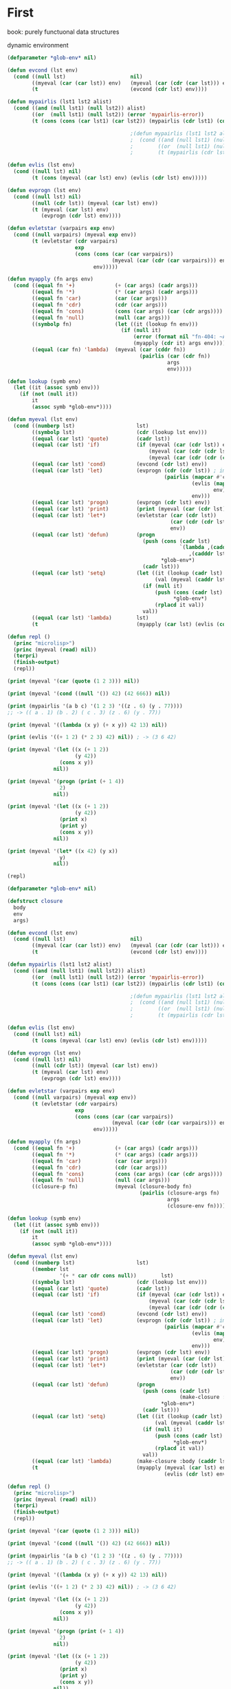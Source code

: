 #+STARTUP: showall indent hidestars

* First

book: purely functuonal data structures


dynamic environment


#+BEGIN_SRC lisp
  (defparameter *glob-env* nil)

  (defun evcond (lst env)
    (cond ((null lst)                     nil)
          ((myeval (car (car lst)) env)   (myeval (car (cdr (car lst))) env))
          (t                              (evcond (cdr lst) env))))

  (defun mypairlis (lst1 lst2 alist)
    (cond ((and (null lst1) (null lst2)) alist)
          ((or  (null lst1) (null lst2)) (error 'mypairlis-error))
          (t (cons (cons (car lst1) (car lst2)) (mypairlis (cdr lst1) (cdr lst2) alist)))))

                                          ;(defun mypairlis (lst1 lst2 alist)
                                          ;  (cond ((and (null lst1) (null lst2)) alist)
                                          ;        ((or  (null lst1) (null lst2)) (error 'mypairlis-error))
                                          ;        (t (mypairlis (cdr lst1) (cdr lst2) (cons (cons (car lst1) (car lst2)) alist)))))

  (defun evlis (lst env)
    (cond ((null lst) nil)
          (t (cons (myeval (car lst) env) (evlis (cdr lst) env)))))

  (defun evprogn (lst env)
    (cond ((null lst) nil)
          ((null (cdr lst)) (myeval (car lst) env))
          (t (myeval (car lst) env)
             (evprogn (cdr lst) env))))

  (defun evletstar (varpairs exp env)
    (cond ((null varpairs) (myeval exp env))
          (t (evletstar (cdr varpairs)
                        exp
                        (cons (cons (car (car varpairs))
                                    (myeval (car (cdr (car varpairs))) env))
                              env)))))

  (defun myapply (fn args env)
    (cond ((equal fn '+)             (+ (car args) (cadr args)))
          ((equal fn '*)             (* (car args) (cadr args)))
          ((equal fn 'car)           (car (car args)))
          ((equal fn 'cdr)           (cdr (car args)))
          ((equal fn 'cons)          (cons (car args) (car (cdr args))))
          ((equal fn 'null)          (null (car args)))
          ((symbolp fn)              (let ((it (lookup fn env)))
                                       (if (null it)
                                           (error (format nil "fn-404: ~A" fn))
                                           (myapply (cdr it) args env))))
          ((equal (car fn) 'lambda)  (myeval (car (cddr fn))
                                             (pairlis (car (cdr fn))
                                                      args
                                                      env)))))

  (defun lookup (symb env)
    (let ((it (assoc symb env)))
      (if (not (null it))
          it
          (assoc symb *glob-env*))))

  (defun myeval (lst env)
    (cond ((numberp lst)                    lst)
          ((symbolp lst)                    (cdr (lookup lst env)))
          ((equal (car lst) 'quote)         (cadr lst))
          ((equal (car lst) 'if)            (if (myeval (car (cdr lst)) env)
                                                (myeval (car (cdr (cdr lst))) env)
                                                (myeval (car (cdr (cdr (cdr lst)))) env)))
          ((equal (car lst) 'cond)          (evcond (cdr lst) env))
          ((equal (car lst) 'let)           (evprogn (cdr (cdr lst)) ; implicit progn
                                                     (pairlis (mapcar #'car  (car (cdr lst)))
                                                              (evlis (mapcar #'cadr (car (cdr lst)))
                                                                     env)
                                                              env)))
          ((equal (car lst) 'progn)         (evprogn (cdr lst) env))
          ((equal (car lst) 'print)         (print (myeval (car (cdr lst)) env)))
          ((equal (car lst) 'let*)          (evletstar (car (cdr lst))
                                                       (car (cdr (cdr lst)))
                                                       env))
          ((equal (car lst) 'defun)         (progn
                                              (push (cons (cadr lst)
                                                          `(lambda ,(caddr lst)
                                                             ,(cadddr lst)))
                                                    ,*glob-env*)
                                              (cadr lst)))
          ((equal (car lst) 'setq)          (let ((it (lookup (cadr lst) env))
                                                  (val (myeval (caddr lst) env)))
                                              (if (null it)
                                                  (push (cons (cadr lst) val)
                                                        ,*glob-env*)
                                                  (rplacd it val))
                                              val))
          ((equal (car lst) 'lambda)        lst)
          (t                                (myapply (car lst) (evlis (cdr lst) env) env))))

  (defun repl ()
    (princ "microlisp>")
    (princ (myeval (read) nil))
    (terpri)
    (finish-output)
    (repl))

  (print (myeval '(car (quote (1 2 3))) nil))

  (print (myeval '(cond ((null '()) 42) (42 666)) nil))

  (print (mypairlis '(a b c) '(1 2 3) '((z . 6) (y . 77))))
  ;; -> (( a . 1) (b . 2) ( c . 3) (z . 6) (y . 77))

  (print (myeval '((lambda (x y) (+ x y)) 42 13) nil))

  (print (evlis '((+ 1 2) (* 2 3) 42) nil)) ; -> (3 6 42)

  (print (myeval '(let ((x (+ 1 2))
                        (y 42))
                   (cons x y))
                 nil))

  (print (myeval '(progn (print (+ 1 4))
                   2)
                 nil))

  (print (myeval '(let ((x (+ 1 2))
                        (y 42))
                   (print x)
                   (print y)
                   (cons x y))
                 nil))

  (print (myeval '(let* ((x 42) (y x))
                   y)
                 nil))

  (repl)
#+END_SRC

#+BEGIN_SRC lisp
  (defparameter *glob-env* nil)

  (defstruct closure
    body
    env
    args)

  (defun evcond (lst env)
    (cond ((null lst)                     nil)
          ((myeval (car (car lst)) env)   (myeval (car (cdr (car lst))) env))
          (t                              (evcond (cdr lst) env))))

  (defun mypairlis (lst1 lst2 alist)
    (cond ((and (null lst1) (null lst2)) alist)
          ((or  (null lst1) (null lst2)) (error 'mypairlis-error))
          (t (cons (cons (car lst1) (car lst2)) (mypairlis (cdr lst1) (cdr lst2) alist)))))

                                          ;(defun mypairlis (lst1 lst2 alist)
                                          ;  (cond ((and (null lst1) (null lst2)) alist)
                                          ;        ((or  (null lst1) (null lst2)) (error 'mypairlis-error))
                                          ;        (t (mypairlis (cdr lst1) (cdr lst2) (cons (cons (car lst1) (car lst2)) alist)))))

  (defun evlis (lst env)
    (cond ((null lst) nil)
          (t (cons (myeval (car lst) env) (evlis (cdr lst) env)))))

  (defun evprogn (lst env)
    (cond ((null lst) nil)
          ((null (cdr lst)) (myeval (car lst) env))
          (t (myeval (car lst) env)
             (evprogn (cdr lst) env))))

  (defun evletstar (varpairs exp env)
    (cond ((null varpairs) (myeval exp env))
          (t (evletstar (cdr varpairs)
                        exp
                        (cons (cons (car (car varpairs))
                                    (myeval (car (cdr (car varpairs))) env))
                              env)))))

  (defun myapply (fn args)
    (cond ((equal fn '+)             (+ (car args) (cadr args)))
          ((equal fn '*)             (* (car args) (cadr args)))
          ((equal fn 'car)           (car (car args)))
          ((equal fn 'cdr)           (cdr (car args)))
          ((equal fn 'cons)          (cons (car args) (car (cdr args))))
          ((equal fn 'null)          (null (car args)))
          ((closure-p fn)            (myeval (closure-body fn)
                                             (pairlis (closure-args fn)
                                                      args
                                                      (closure-env fn))))))

  (defun lookup (symb env)
    (let ((it (assoc symb env)))
      (if (not (null it))
          it
          (assoc symb *glob-env*))))

  (defun myeval (lst env)
    (cond ((numberp lst)                    lst)
          ((member lst
                   '(+ * car cdr cons null))        lst)
          ((symbolp lst)                    (cdr (lookup lst env)))
          ((equal (car lst) 'quote)         (cadr lst))
          ((equal (car lst) 'if)            (if (myeval (car (cdr lst)) env)
                                                (myeval (car (cdr (cdr lst))) env)
                                                (myeval (car (cdr (cdr (cdr lst)))) env)))
          ((equal (car lst) 'cond)          (evcond (cdr lst) env))
          ((equal (car lst) 'let)           (evprogn (cdr (cdr lst)) ; implicit progn
                                                     (pairlis (mapcar #'car  (car (cdr lst)))
                                                              (evlis (mapcar #'cadr (car (cdr lst)))
                                                                     env)
                                                              env)))
          ((equal (car lst) 'progn)         (evprogn (cdr lst) env))
          ((equal (car lst) 'print)         (print (myeval (car (cdr lst)) env)))
          ((equal (car lst) 'let*)          (evletstar (car (cdr lst))
                                                       (car (cdr (cdr lst)))
                                                       env))
          ((equal (car lst) 'defun)         (progn
                                              (push (cons (cadr lst)
                                                          (make-closure :body (cadddr lst) :env env :args (caddr lst)))
                                                    ,*glob-env*)
                                              (cadr lst)))
          ((equal (car lst) 'setq)          (let ((it (lookup (cadr lst) env))
                                                  (val (myeval (caddr lst) env)))
                                              (if (null it)
                                                  (push (cons (cadr lst) val)
                                                        ,*glob-env*)
                                                  (rplacd it val))
                                              val))
          ((equal (car lst) 'lambda)        (make-closure :body (caddr lst) :env env :args (cadr lst)))
          (t                                (myapply (myeval (car lst) env)
                                                     (evlis (cdr lst) env)))))

  (defun repl ()
    (princ "microlisp>")
    (princ (myeval (read) nil))
    (terpri)
    (finish-output)
    (repl))

  (print (myeval '(car (quote (1 2 3))) nil))

  (print (myeval '(cond ((null '()) 42) (42 666)) nil))

  (print (mypairlis '(a b c) '(1 2 3) '((z . 6) (y . 77))))
  ;; -> (( a . 1) (b . 2) ( c . 3) (z . 6) (y . 77))

  (print (myeval '((lambda (x y) (+ x y)) 42 13) nil))

  (print (evlis '((+ 1 2) (* 2 3) 42) nil)) ; -> (3 6 42)

  (print (myeval '(let ((x (+ 1 2))
                        (y 42))
                   (cons x y))
                 nil))

  (print (myeval '(progn (print (+ 1 4))
                   2)
                 nil))

  (print (myeval '(let ((x (+ 1 2))
                        (y 42))
                   (print x)
                   (print y)
                   (cons x y))
                 nil))

  (print (myeval '(let* ((x 42) (y x))
                   y)
                 nil))

  (repl)
#+END_SRC

Dynamic scope - переменные видны из места вызова функции
Static scop - из места создания функции

CPS преобразование, чтобы не было нехвостовых вызовов

обработка ошибока

block/return catch/trow

defunctionalization VM

trampolines (sec-машина) - избавление от рекурсии, можно реализовать в форт

secd-машина

#+BEGIN_SRC lisp :tangle hello5.lisp
  ;; test function ok
  (defun ok (x)
    (format t "~%ok: ~A" x)
    x)

  ;; test function ok
  (defun err (x)
    (format t "~%err: ~A" x)
    x)


  ;; base assoc
  (defun assoc-1 (key alist)
    (cond ((null alist) nil)
          ((equal key (caar alist)) (car alist))
          (t (assoc-1 key (cdr alist)))))

  ;; semipredicate problem
  (defun assoc-2 (key alist cont errcont) ;; NB!: inverted order of continuations (for lookup comfort)
    (cond ((null alist)              (funcall errcont key))
          ((equal key (caar alist))  (funcall cont    (cdar alist)))
          (t                         (assoc-2 key (cdr alist) cont errcont))))

  ;; test assoc-2
  (assert (equal "ok:123"
                 (assoc-2 'alfa '((alfa . 123)) (lambda (x) (format nil "ok:~A" x)) (lambda (x) (format nil "err:~A" x)))))
  (assert (equal "err:ALFA"
                 (assoc-2 'alfa '((beta . 123)) (lambda (x) (format nil "ok:~A" x)) (lambda (x) (format nil "err:~A" x)))))


  ;; lookup
  (defun lookup (symb env errcont cont)
    (assoc-2 symb env cont
             (lambda (key)
               (assoc-2 key *glob-env* cont
                        (lambda (key)
                          (funcall errcont (format nil "UNBOUD VARIABLE [~A] ~%LOCAL ENV: [~A] ~%GLOBAL ENV: [~A]"
                                                   key env *glob-env*)))))))

  ;; test lookup
  (assert (equal "ok:123" (lookup 'aaa '((aaa . 123))
                                  (lambda (x) (format nil "err:~A" x))
                                  (lambda (x) (format nil "ok:~A" x)))))
  (assert (equal nil      (lookup 'aaa '((bbb . 123))
                                  (lambda (x) (declare (ignore x)) nil)
                                  (lambda (x) (format nil "ok:~A" x)))))


  ;; global environment
  (defparameter *glob-env* nil)

  ;; closure struct
  (defstruct closure
    body
    env
    args)


  ;; evcond
  (defun evcond (exp env errcont cont)
    (cond ((null exp)  (funcall cont nil))
          (t           (myeval (caar exp) env errcont
                               (lambda (x)
                                 (if x
                                     (myeval (cadar exp) env errcont cont)
                                     (evcond (cdr exp)   env errcont cont)))))))

  ;; tests for envcond
  (assert (equal 2 (evcond '((t 2) (t 1)) nil #'err #'ok)))
  (assert (equal 1 (evcond '((nil 2) (t 1)) nil #'err #'ok)))
  (assert (equal nil (evcond '((nil 2) (nil 1)) nil #'err #'ok)))


  ;; mypairlis
  (defun mypairlis (lst1 lst2 alist)
    (cond ((and (null lst1) (null lst2)) alist)
          ((or  (null lst1) (null lst2)) (error 'mypairlis-error))
          (t (cons (cons (car lst1) (car lst2)) (mypairlis (cdr lst1) (cdr lst2) alist)))))


  ;; менее эффективный но более понятный вариант evlis
  (defun evlis (fn unevaled evaled env errcont cont)
    (cond ((null unevaled)  (myapply fn evaled errcont cont))
          (t                (myeval (car unevaled) env errcont
                                    (lambda (x)
                                      (evlis fn (cdr unevaled) (append evaled (list x)) env errcont cont))))))


  ;; более эффективный вариант evlis
  (defun evlis (fn unevaled evaled env errcont cont)
    (cond ((null unevaled)  (myapply fn (reverse evaled) errcont cont))
          (t                (myeval (car unevaled) env errcont
                                    (lambda (x)
                                      (evlis fn (cdr unevaled) (cons x evaled) env errcont cont))))))

  ;; test for evlis
  (assert (equal 4 (evlis '+ '(1 (+ 1 2)) nil nil #'err #'ok)))


  ;; evprogn
  (defun evprogn (lst env errcont cont)
    (cond ((null lst)         (funcall cont nil))
          ((null (cdr lst))   (myeval (car lst) env errcont cont))
          (t                  (myeval (car lst) env errcont
                                      (lambda (x)
                                        (evprogn (cdr lst) env errcont cont))))))

  ;; test for evprogn
  (assert (equal 2 (evprogn '(1 2) nil #'err #'ok)))


  ;; evletstar
  (defun evletstar (varpairs exp env errcont cont)
    (cond ((null varpairs)  (evprogn exp env errcont cont))
          (t                (myeval (cadar varpairs) env errcont
                                    (lambda (x)
                                      (evletstar (cdr varpairs) exp
                                                 (acons (caar varpairs) x env)
                                                 errcont cont))))))

  ;; test for evletstar
  (assert (equal 2 (evletstar '((a 1) (b a)) '(4 (+ a b)) nil  #'err #'ok)))


  ;; evlet
  (defun evlet (vars exps evald-exps exp env errcont cont)
    (cond ((null exps)  (evprogn exp
                                 (pairlis vars (reverse evald-exps) env)
                                 errcont cont))
          (t            (myeval (car exps) env errcont
                                (lambda (x)
                                  (evlet vars (cdr exps) (cons x evald-exps) exp env errcont cont))))))

  ;; test for evlet
  (assert (equal 3 (evlet '(a b) '(1 2) nil '(4 (+ a b)) nil #'err #'ok)))





  (defmacro foo (a b) `(* (+ ,a ,b) (+ ,a ,a)))

  (let ((target (macro-function 'or)))
    (if (compiled-function-p target)
        (disassemble target)
        (function-lambda-expression target)))

  (defmacro -or (&optional first &rest rest)
    (if (null rest)
        first
        (let ((g (gensym)))
          `(let ((,g ,first))
             (if ,g
                 ,g
                 (-or ,@rest))))))

  (defmacro or* (&body body)
    (cond ((null body)       'nil)
          ((null (cdrbody))  (car body))
          (t                 (let ((temp (gensym)))
                               `(let ((,temp ,(carbody)))
                                  (if ,temp ,temp
                                      (or* ,@(cdrbody))))))))

  ;; (or* a b) expands into
  ;; (let ((#:g24 a))
  ;;   (if #:g24 #:g24 b))


  (defmacro -and (&rest args)
    (cond ((null args)  t)
          ((cdr args)   `(if ,(car args) (-and ,@(cdr args))))
          (t            (car args))))


  (defmacro and* (a b)
    `(let ((temp2 ,b) (temp1 ,a))
       (if (not temp1) nil
           (if (not temp2) nil temp2))))


  ;; myapply
  (defun myapply (fn args errcont cont)
    (cond ((equal fn '+)             (funcall cont (+ (car args) (cadr args))))
          ((equal fn '*)             (funcall cont (* (car args) (cadr args))))
          ((equal fn 'car)           (funcall cont (car (car args))))
          ((equal fn 'cdr)           (funcall cont (cdr (car args))))
          ((equal fn 'cons)          (funcall cont (cons (car args) (car (cdr args)))))
          ((equal fn 'null)          (funcall cont (null (car args))))
          ((equal fn 'print)         (funcall cont (print (car args))))
          ((equal fn 'or)            (funcall cont (or  (car args) (cadr args))))
          ((equal fn 'and)           (funcall cont (and (car args) (cadr args))))
          ((closure-p fn)            (myeval (closure-body fn)
                                             (pairlis (closure-args fn)
                                                      args
                                                      (closure-env fn))
                                             errcont
                                             cont))))

  ;; myeval
  (defun myeval (exp env errcont cont)
    (cond ((numberp exp)                    (funcall cont exp))
          ((member exp '(+ * car cdr cons null print or and))
                                            (funcall cont exp))
          ((equal 't exp)                   (funcall cont 't))
          ((equal 'nil exp)                 (funcall cont 'nil))
          ((symbolp exp)                    (lookup exp env errcont cont))
          ((equal (car exp) 'quote)         (funcall cont (cadr exp)))
          ((equal (car exp) 'if)            (myeval (cadr exp) env errcont
                                                    (lambda (x)
                                                      (if x
                                                          (myeval (caddr exp)  env errcont cont)
                                                          (myeval (cadddr exp) env errcont cont)))))
          ((equal (car exp) 'cond)          (funcall cont (evcond (cdr exp) env errcont cont))) ; ?
          ((equal (car exp) 'let)           (evlet (mapcar #'car (cadr exp))
                                                   (mapcar #'cadr (cadr exp))
                                                   nil
                                                   (cddr exp)
                                                   env
                                                   errcont
                                                   cont))
          ((equal (car exp) 'progn)         (evprogn (cdr exp) env errcont cont))
          ((equal (car exp) 'let*)          (evletstar (cadr exp)
                                                       (cddr exp)
                                                       env
                                                       errcont cont))
          ((equal (car exp) 'defun)         (progn
                                              (push (cons (cadr exp)
                                                          (make-closure :body (cadddr exp) :env env :args (caddr exp)))
                                                    ,*glob-env*)
                                              (funcall cont (cadr exp))))
          ((equal (car exp) 'setq)          (myeval (caddr exp) env errcont
                                                    (lambda (val)
                                                      (let ((it (lookup (cadr exp) env errcont cont)))
                                                        (if (null it)
                                                            (push (cons (cadr exp) val)
                                                                  ,*glob-env*)
                                                            (rplacd it val))
                                                        (funcall cont val)))))
          ((equal (car exp) 'lambda)        (funcall cont (make-closure :body (caddr exp) :env env :args (cadr exp))))
          (t                                (myeval (car exp) env errcont
                                                    (lambda (x)
                                                      (evlis  x  (cdr exp) nil env errcont cont))))))

  ;; test number eval
  (assert (equal 123 (myeval 123 nil #'err #'ok)))

  ;; test autoreferenced functions
  (assert (equal '+ (myeval '+  nil #'err #'ok)))

  ;; test booleans
  (assert (equal 't   (myeval 't    nil #'err #'ok)))
  (assert (equal 'nil (myeval 'nil  nil #'err #'ok)))

  ;; test lookup symbols in local environment
  (assert (equal nil (myeval 'alfa  nil              (lambda (x) (format t "~%err: ~A" x) nil)  #'ok)))
  (assert (equal 345 (myeval 'alfa  '((alfa . 345))  #'err                                      #'ok)))
  ;; test lookup symbols in global environment
  (let ((*glob-env* '((alfa . 111))))
    (assert (equal 111 (myeval 'alfa  nil (lambda (x) (format t "~%err: ~A" x) nil)  #'ok)))
    (assert (equal nil (myeval 'beta  nil (lambda (x) (format t "~%err: ~A" x) nil)  #'ok))))

  ;; test quote
  (assert (equal 'zzz (myeval '(quote zzz)  nil #'err #'ok)))

  ;; test if
  (assert (equal 1 (myeval '(if t 1 2)  nil #'err #'ok)))
  (assert (equal 2 (myeval '(if nil 1 2)  nil #'err #'ok)))


  (assert (equal 1 (myeval '(car (quote (1 2 3))) nil #'err #'ok)))
  (assert (equal 42 (myeval '(cond ((null '()) 42) (42 666)) nil #'err #'ok)))
  (assert (equal 55 (myeval '((lambda (x y) (+ x y)) 42 13) nil #'err #'ok)))
  (assert (equal '(3 . 42)  (myeval '(let ((x (+ 1 2))
                                           (y 42))
                                      (cons x y))
                                    nil #'err #'ok)))
  (assert (equal 2 (myeval '(progn (print (+ 1 4))
                             2)
                           nil #'err #'ok)))
  ;; NB:ERR!
  (assert (equal '(3 . 42)  (myeval '(let ((x (+ 1 2))
                                           (y 42))
                                      (print x)
                                      (print y)
                                      (cons x y))
                                    nil #'err #'ok)))

  (assert (equal 42 (myeval '(let* ((x 42) (y x))
                              y)
                            nil #'err #'ok)))

  (assert (equal 84 (myeval '(let* ((x 42) (y (* 2 x)))
                              y)
                            nil #'err #'ok)))

  (assert (equal 42 (myeval '(let* ((x 42) (y (* 2 x)))
                              y
                              x)
                            nil #'err #'ok)))

  (assert (equal 42 (myeval '(let ((x 42) (y 777))
                              y
                              x)
                            nil #'err #'ok)))


  (defun repl ()
    (princ "microlisp>")
    (princ (myeval (read) nil #'identity))
    (terpri)
    (finish-output)
    (repl))
  (acons
  ;; (repl)
#+END_SRC


#+BEGIN_SRC lisp

  #|
  (block test
      (defun foo ()
            (return-from test 666)))

  (foo)
  |#

  ; one-shot continuation

  ;; test function ok
  (defun ok (x)
    (format t "~%ok: ~A" x)
    x)

  ;; test function ok
  (defun err (x)
    (format t "~%err: ~A" x)
    x)

  ;; base assoc
  (defun assoc-1 (key alist)
    (cond ((null alist) nil)
          ((equal key (caar alist)) (car alist))
          (t (assoc-1 key (cdr alist)))))

  ;; semipredicate problem
  (defun assoc-2 (key alist cont errcont) ;; NB!: inverted order of continuations (for lookup comfort)
    (cond ((null alist)              (funcall errcont key))
          ((equal key (caar alist))  (funcall cont    (cdar alist)))
          (t                         (assoc-2 key (cdr alist) cont errcont))))

  ;; test assoc-2
  ;; (assert (equal "ok:123"
  ;;               (assoc-2 'alfa '((alfa . 123)) (lambda (x) (format nil "ok:~A" x)) (lambda (x) (format nil "err:~A" x)))))
  ;; (assert (equal "err:ALFA"
  ;;               (assoc-2 'alfa '((beta . 123)) (lambda (x) (format nil "ok:~A" x)) (lambda (x) (format nil "err:~A" x)))))

  ;; global environment
  (defparameter *glob-env* nil)

  ;; lookup
  (defun lookup (symb env errcont cont)
    (assoc-2 symb env cont
             (lambda (key)
               (assoc-2 key *glob-env* cont
                        (lambda (key)
                          (funcall errcont (format nil "UNBOUD VARIABLE [~A] ~%LOCAL ENV: [~A] ~%GLOBAL ENV: [~A]"
                                                   key env *glob-env*)))))))

  ;; test lookup
  ;; (assert (equal "ok:123" (lookup 'aaa '((aaa . 123))
  ;;                                (lambda (x) (format nil "err:~A" x))
  ;;                                (lambda (x) (format nil "ok:~A" x)))))
  ;; (assert (equal nil      (lookup 'aaa '((bbb . 123))
  ;;                                (lambda (x) (declare (ignore x)) nil)
  ;;                                (lambda (x) (format nil "ok:~A" x)))))


  ;; closure struct
  (defstruct closure
    body
    env
    block-env
    args)


  ;; evcond
  (defun evcond (exp env block-env catch-env errcont cont)
    (cond ((null exp)  (funcall cont nil))
          (t           (myeval (caar exp) env block-env catch-env errcont
                               (lambda (x)
                                 (if x
                                     (myeval (cadar exp) env block-env catch-env errcont cont)
                                     (evcond (cdr exp)   env block-env catch-env errcont cont)))))))

  ;; tests for envcond
  ;; (assert (equal 2 (evcond '((t 2) (t 1)) nil #'err #'ok)))
  ;; (assert (equal 1 (evcond '((nil 2) (t 1)) nil #'err #'ok)))
  ;; (assert (equal nil (evcond '((nil 2) (nil 1)) nil #'err #'ok)))


  ;; mypairlis
  (defun mypairlis (lst1 lst2 alist)
    (cond ((and (null lst1) (null lst2)) alist)
          ((or  (null lst1) (null lst2)) (error 'mypairlis-error))
          (t (cons (cons (car lst1) (car lst2)) (mypairlis (cdr lst1) (cdr lst2) alist)))))


  ;; более эффективный вариант evlis
  (defun evlis (fn unevaled evaled env block-env catch-env errcont cont)
    (cond ((null unevaled)  (myapply fn (reverse evaled) catch-env errcont cont))
          (t                (myeval (car unevaled) env block-env catch-env errcont
                                    (lambda (x)
                                      (evlis fn (cdr unevaled) (cons x evaled) env block-env catch-env errcont cont))))))

  ;; test for evlis
  ;; (assert (equal 4 (evlis '+ '(1 (+ 1 2)) nil nil #'err #'ok)))


  ;; evprogn
  (defun evprogn (lst env block-env catch-env errcont cont)
    (cond ((null lst)         (funcall cont nil))
          ((null (cdr lst))   (myeval (car lst) env block-env catch-env errcont cont))
          (t                  (myeval (car lst) env block-env catch-env errcont
                                      (lambda (x)
                                        (declare (ignore x))
                                        (evprogn (cdr lst) env block-env catch-env errcont cont))))))

  ;; test for evprogn
  ;; (assert (equal 2 (evprogn '(1 2) nil #'err #'ok)))


  ;; evletstar
  (defun evletstar (varpairs exp env block-env catch-env errcont cont)
    (cond ((null varpairs)  (evprogn exp env block-env catch-env errcont cont))
          (t                (myeval (cadar varpairs) env block-env catch-env errcont
                                    (lambda (x)
                                      (evletstar (cdr varpairs) exp
                                                 (acons (caar varpairs) x env)
                                                 block-env
                                                 catch-env
                                                 errcont cont))))))

  ;; test for evletstar
  ;; (assert (equal 2 (evletstar '((a 1) (b a)) '(4 (+ a b)) nil  #'err #'ok)))


  ;; evlet
  (defun evlet (vars exps evald-exps exp env block-env catch-env errcont cont)
    (cond ((null exps)  (evprogn exp
                                 (pairlis vars (reverse evald-exps) env)
                                 block-env
                                 catch-env
                                 errcont
                                 cont))
          (t            (myeval (car exps) env block-env catch-env errcont
                                (lambda (x)
                                  (evlet vars (cdr exps) (cons x evald-exps) exp env block-env catch-env errcont cont))))))

  ;; test for evlet
  ;; (assert (equal 3 (evlet '(a b) '(1 2) nil '(4 (+ a b)) nil #'err #'ok)))


  ;; myapply
  (defun myapply (fn args catch-env errcont cont)
    (cond ((equal fn '+)             (funcall cont (+ (car args) (cadr args))))
          ((equal fn '*)             (funcall cont (* (car args) (cadr args))))
          ((equal fn 'car)           (funcall cont (car (car args))))
          ((equal fn 'cdr)           (funcall cont (cdr (car args))))
          ((equal fn 'cons)          (funcall cont (cons (car args) (car (cdr args)))))
          ((equal fn 'null)          (funcall cont (null (car args))))
          ((equal fn 'print)         (funcall cont (print (car args))))
          ((equal fn 'or)            (funcall cont (or  (car args) (cadr args))))
          ((equal fn 'and)           (funcall cont (and (car args) (cadr args))))
          ((closure-p fn)            (myeval (closure-body fn)
                                             (pairlis (closure-args fn)
                                                      args
                                                      (closure-env fn))
                                             (closure-block-env fn)
                                             catch-env
                                             errcont
                                             cont))))

  ;; myeval
  (defun myeval (exp env block-env catch-env errcont cont)
    (cond ((numberp exp)                    (funcall cont exp))
          ((member exp '(+ * car cdr cons null print or and))
           (funcall cont exp))
          ((equal 't exp)                   (funcall cont 't))
          ((equal 'nil exp)                 (funcall cont 'nil))
          ((symbolp exp)                    (lookup exp env errcont cont))
          ((equal (car exp) 'quote)         (funcall cont (cadr exp)))
          ((equal (car exp) 'if)            (myeval (cadr exp) env block-env catch-env errcont
                                                    (lambda (x)
                                                      (if x
                                                          (myeval (caddr exp)  env block-env catch-env errcont cont)
                                                          (myeval (cadddr exp) env block-env catch-env errcont cont)))))
          ((equal (car exp) 'cond)          (funcall cont (evcond (cdr exp) env block-env catch-env errcont cont))) ; ?
          ((equal (car exp) 'let)           (evlet (mapcar #'car (cadr exp))
                                                   (mapcar #'cadr (cadr exp))
                                                   nil
                                                   (cddr exp)
                                                   env
                                                   block-env
                                                   catch-env
                                                   errcont
                                                   cont))
          ((equal (car exp) 'progn)         (evprogn (cdr exp) env block-env catch-env errcont cont))
          ((equal (car exp) 'let*)          (evletstar (cadr exp)
                                                       (cddr exp)
                                                       env
                                                       block-env
                                                       catch-env
                                                       errcont cont))
          ((equal (car exp) 'defun)         (progn
                                              (push (cons (cadr exp)
                                                          (make-closure :body (cadddr exp)
                                                                        :block-env block-env
                                                                        :env env
                                                                        :args (caddr exp)))
                                                    ,*glob-env*)
                                              (funcall cont (cadr exp))))
          ((equal (car exp) 'setq)          (myeval (caddr exp) env block-env catch-env errcont
                                                    (lambda (val)
                                                      (let ((it (lookup (cadr exp) env errcont cont)))
                                                        (if (null it)
                                                            (push (cons (cadr exp) val)
                                                                  ,*glob-env*)
                                                            (rplacd it val))
                                                        (funcall cont val)))))
          ((equal (car exp) 'lambda)        (funcall cont (make-closure :body (caddr exp)
                                                                        :block-env block-env
                                                                        :env env
                                                                        :args (cadr exp))))
          ((equal (car exp) 'block)         (myeval (caddr exp)
                                                    env
                                                    (acons (cadr exp)
                                                           cont
                                                           block-env)
                                                    catch-env errcont cont))
          ((equal (car exp) 'return-from)   (if (not (symbolp (cadr exp)))
                                                (funcall errcont (format nil "return-from: first argument not a symbol"))
                                                (myeval (caddr exp) env block-env catch-env errcont
                                                        (lambda (x)
                                                          (assoc-2 (cadr exp) block-env
                                                                   (lambda (y) (funcall y x))
                                                                   (lambda (y) (funcall errcont (format nil "return-from: undefined return block ~A" y))))))))
          ((equal (car exp) 'catch)         (myeval (cadr exp) env block-env catch-env errcont
                                                    (lambda (symb-res)
                                                      (if (not (symbolp symb-res))
                                                          (funcall errcont (format nil "catch: first argument not a symbol"))
                                                          (myeval (caddr exp)
                                                                  env
                                                                  block-env
                                                                  (acons symb-res
                                                                         cont
                                                                         catch-env)
                                                                  errcont
                                                                  cont)))))
          ((equal (car exp) 'throw)         (myeval (cadr exp) env block-env catch-env errcont
                                                    (lambda (symb-res)
                                                      (myeval (caddr exp) env block-env catch-env errcont
                                                              (lambda (exp-res)
                                                                (assoc-2 symb-res catch-env
                                                                         (lambda (cont-res)
                                                                           (funcall cont-res exp-res))
                                                                         (lambda (key)
                                                                           (funcall errcont (format nil "throw: matching ~A catch is not found" key)))))))))
          (t                                (myeval (car exp) env block-env catch-env errcont
                                                    (lambda (x)
                                                      (evlis  x  (cdr exp) nil env block-env catch-env errcont cont))))))




  ;; test number eval
  ;; (assert (equal 123 (myeval 123 nil #'err #'ok)))

  ;; test autoreferenced functions
  ;; (assert (equal '+ (myeval '+  nil #'err #'ok)))

  ;; test booleans
  ;; (assert (equal 't   (myeval 't    nil #'err #'ok)))
  ;; (assert (equal 'nil (myeval 'nil  nil #'err #'ok)))

  ;; test lookup symbols in local environment
  ;; (assert (equal nil (myeval 'alfa  nil              (lambda (x) (format t "~%err: ~A" x) nil)  #'ok)))
  ;; (assert (equal 345 (myeval 'alfa  '((alfa . 345))  #'err                                      #'ok)))
  ;; test lookup symbols in global environment
  ;;(let ((*glob-env* '((alfa . 111))))
  ;; (assert (equal 111 (myeval 'alfa  nil (lambda (x) (format t "~%err: ~A" x) nil)  #'ok)))
  ;; (assert (equal nil (myeval 'beta  nil (lambda (x) (format t "~%err: ~A" x) nil)  #'ok))))

  ;; test quote
  ;; (assert (equal 'zzz (myeval '(quote zzz)  nil #'err #'ok)))

  ;; test if
  ;; (assert (equal 1 (myeval '(if t 1 2)  nil #'err #'ok)))
  ;; (assert (equal 2 (myeval '(if nil 1 2)  nil #'err #'ok)))


  ;; (assert (equal 1 (myeval '(car (quote (1 2 3))) nil #'err #'ok)))
  ;; (assert (equal 42 (myeval '(cond ((null '()) 42) (42 666)) nil #'err #'ok)))
  ;; (assert (equal 55 (myeval '((lambda (x y) (+ x y)) 42 13) nil #'err #'ok)))
  ;; (assert (equal '(3 . 42)  (myeval '(let ((x (+ 1 2))
  ;;                                         (y 42))
  ;;                                    (cons x y))
  ;;                                  nil #'err #'ok)))
  ;; (assert (equal 2 (myeval '(progn (print (+ 1 4))
  ;;                           2)
  ;;                         nil #'err #'ok)))
  #|
   (assert (equal '(3 . 42)  (myeval '(let ((x (+ 1 2))
                                           (y 42))
                                      (print x)
                                      (print y)
                                      (cons x y))
                                    nil #'err #'ok)))

   (assert (equal 42 (myeval '(let* ((x 42) (y x))
                              y)
                            nil #'err #'ok)))

   (assert (equal 84 (myeval '(let* ((x 42) (y (* 2 x)))
                              y)
                            nil #'err #'ok)))

   (assert (equal 42 (myeval '(let* ((x 42) (y (* 2 x)))
                              y
                              x)
                            nil #'err #'ok)))

   (assert (equal 42 (myeval '(let ((x 42) (y 777))
                              y
                              x)
                            nil #'err #'ok)))

  |#
  (defun repl ()
    (princ "microlisp>")
    (princ (myeval (read) nil nil nil #'identity #'identity))
    (terpri)
    (finish-output)
    (repl))

  ;; (repl)
#+END_SRC


#+BEGIN_SRC lisp
  (defun tagbody-check-tag (exp cont errcont)
    (cond ((null exp) (funcall cont))
          ((and (symbolp (car exp))
                (member (car exp) (cdr exp)))
           (funcall errcont (car exp)))
          (t (tagbody-check-tag (cdr exp) cont errcont))))


  (defun evtagbody (body env block-env go-env catch-env errcont cont)
    (cond ((null (car body))      (funcall cont nil))
          ((symbolp (car body))   (evtagbody (cdr body) env block-env go-env catch-env errcont cont))
          (t                      (myeval (car body) env block-env go-env catch-env errcont
                                          (lambda (x)
                                            (declare (ignore x))
                                            (evtagbody (cdr body) env block-env go-env catch-env errcont cont))))))


  (defun tagbody-slice (exp)
    (cond ((null exp)           nil)
          ((symbolp (car exp))  (cons exp  (tagbody-slice (cdr exp))))
          (t                    (tagbody-slice (cdr exp)))))

  (defun tagbody-slice (exp res)
    (cond ((null exp) res)
          ((symbolp (car exp))  (tagbody-slice (cdr exp) (cons exp res)))
          (t                   (tagbody-slice (cdr exp) res))))





  #|
  (block test
      (defun foo ()
            (return-from test 666)))

  (foo)
  |#

  ; one-shot continuation

  ;; test function ok
  (defun ok (x)
    (format t "~%ok: ~A" x)
    x)

  ;; test function ok
  (defun err (x)
    (format t "~%err: ~A" x)
    x)

  ;; base assoc
  (defun assoc-1 (key alist)
    (cond ((null alist) nil)
          ((equal key (caar alist)) (car alist))
          (t (assoc-1 key (cdr alist)))))

  ;; semipredicate problem
  (defun assoc-2 (key alist cont errcont) ;; NB!: inverted order of continuations (for lookup comfort)
    (cond ((null alist)              (funcall errcont key))
          ((equal key (caar alist))  (funcall cont    (cdar alist)))
          (t                         (assoc-2 key (cdr alist) cont errcont))))

  ;; test assoc-2
  ;; (assert (equal "ok:123"
  ;;               (assoc-2 'alfa '((alfa . 123)) (lambda (x) (format nil "ok:~A" x)) (lambda (x) (format nil "err:~A" x)))))
  ;; (assert (equal "err:ALFA"
  ;;               (assoc-2 'alfa '((beta . 123)) (lambda (x) (format nil "ok:~A" x)) (lambda (x) (format nil "err:~A" x)))))

  ;; global environment
  (defparameter *glob-env* nil)

  ;; lookup
  (defun lookup (symb env errcont cont)
    (assoc-2 symb env cont
             (lambda (key)
               (assoc-2 key *glob-env* cont
                        (lambda (key)
                          (funcall errcont (format nil "UNBOUD VARIABLE [~A] ~%LOCAL ENV: [~A] ~%GLOBAL ENV: [~A]"
                                                   key env *glob-env*)))))))

  ;; test lookup
  ;; (assert (equal "ok:123" (lookup 'aaa '((aaa . 123))
  ;;                                (lambda (x) (format nil "err:~A" x))
  ;;                                (lambda (x) (format nil "ok:~A" x)))))
  ;; (assert (equal nil      (lookup 'aaa '((bbb . 123))
  ;;                                (lambda (x) (declare (ignore x)) nil)
  ;;                                (lambda (x) (format nil "ok:~A" x)))))


  ;; closure struct
  (defstruct closure
    body
    env
    block-env
    go-env
    args)


  ;; evcond
  (defun evcond (exp env block-env go-env catch-env errcont cont)
    (cond ((null exp)  (funcall cont nil))
          (t           (myeval (caar exp) env block-env go-env catch-env errcont
                               (lambda (x)
                                 (if x
                                     (myeval (cadar exp) env block-env go-env catch-env errcont cont)
                                     (evcond (cdr exp)   env block-env go-env catch-env errcont cont)))))))

  ;; tests for envcond
  ;; (assert (equal 2 (evcond '((t 2) (t 1)) nil #'err #'ok)))
  ;; (assert (equal 1 (evcond '((nil 2) (t 1)) nil #'err #'ok)))
  ;; (assert (equal nil (evcond '((nil 2) (nil 1)) nil #'err #'ok)))


  ;; mypairlis
  (defun mypairlis (lst1 lst2 alist)
    (cond ((and (null lst1) (null lst2)) alist)
          ((or  (null lst1) (null lst2)) (error 'mypairlis-error))
          (t (cons (cons (car lst1) (car lst2)) (mypairlis (cdr lst1) (cdr lst2) alist)))))


  ;; более эффективный вариант evlis
  (defun evlis (fn unevaled evaled env block-env go-env catch-env errcont cont)
    (cond ((null unevaled)  (myapply fn (reverse evaled) catch-env errcont cont))
          (t                (myeval (car unevaled) env block-env go-env catch-env errcont
                                    (lambda (x)
                                      (evlis fn (cdr unevaled) (cons x evaled) env block-env go-env catch-env errcont cont))))))

  ;; test for evlis
  ;; (assert (equal 4 (evlis '+ '(1 (+ 1 2)) nil nil #'err #'ok)))


  ;; evprogn
  (defun evprogn (lst env block-env go-env catch-env errcont cont)
    (cond ((null lst)         (funcall cont nil))
          ((null (cdr lst))   (myeval (car lst) env block-env go-env catch-env errcont cont))
          (t                  (myeval (car lst) env block-env go-env catch-env errcont
                                      (lambda (x)
                                        (declare (ignore x))
                                        (evprogn (cdr lst) env block-env go-env catch-env errcont cont))))))

  ;; test for evprogn
  ;; (assert (equal 2 (evprogn '(1 2) nil #'err #'ok)))


  ;; evletstar
  (defun evletstar (varpairs exp env block-env go-env catch-env errcont cont)
    (cond ((null varpairs)  (evprogn exp env block-env go-env catch-env errcont cont))
          (t                (myeval (cadar varpairs) env block-env go-env catch-env errcont
                                    (lambda (x)
                                      (evletstar (cdr varpairs) exp
                                                 (acons (caar varpairs) x env)
                                                 block-env
                                                 go-env
                                                 catch-env
                                                 errcont cont))))))

  ;; test for evletstar
  ;; (assert (equal 2 (evletstar '((a 1) (b a)) '(4 (+ a b)) nil  #'err #'ok)))


  ;; evlet
  (defun evlet (vars exps evald-exps exp env block-env go-env catch-env errcont cont)
    (cond ((null exps)  (evprogn exp
                                 (pairlis vars (reverse evald-exps) env)
                                 block-env
                                 catch-env
                                 go-env
                                 errcont
                                 cont))
          (t            (myeval (car exps) env block-env go-env catch-env errcont
                                (lambda (x)
                                  (evlet vars (cdr exps) (cons x evald-exps) exp env block-env go-env catch-env errcont cont))))))

  ;; test for evlet
  ;; (assert (equal 3 (evlet '(a b) '(1 2) nil '(4 (+ a b)) nil #'err #'ok)))


  ;; myapply
  (defun myapply (fn args catch-env errcont cont)
    (cond ((equal fn '+)             (funcall cont (+ (car args) (cadr args))))
          ((equal fn '*)             (funcall cont (* (car args) (cadr args))))
          ((equal fn 'car)           (funcall cont (car (car args))))
          ((equal fn 'cdr)           (funcall cont (cdr (car args))))
          ((equal fn 'cons)          (funcall cont (cons (car args) (car (cdr args)))))
          ((equal fn 'null)          (funcall cont (null (car args))))
          ((equal fn 'print)         (funcall cont (print (car args))))
          ((equal fn 'or)            (funcall cont (or  (car args) (cadr args))))
          ((equal fn 'and)           (funcall cont (and (car args) (cadr args))))
          ((closure-p fn)            (myeval (closure-body fn)
                                             (pairlis (closure-args fn)
                                                      args
                                                      (closure-env fn))
                                             (closure-block-env fn)
                                             catch-env
                                             (closure-go-env fn)
                                             errcont
                                             cont))))

  ;; myeval
  (defun myeval (exp env block-env go-env catch-env errcont cont)
    (cond ((numberp exp)                    (funcall cont exp))
          ((member exp '(+ * car cdr cons null print or and))
           (funcall cont exp))
          ((equal 't exp)                   (funcall cont 't))
          ((equal 'nil exp)                 (funcall cont 'nil))
          ((symbolp exp)                    (lookup exp env errcont cont))
          ((equal (car exp) 'quote)         (funcall cont (cadr exp)))
          ((equal (car exp) 'if)            (myeval (cadr exp) env block-env go-env catch-env errcont
                                                    (lambda (x)
                                                      (if x
                                                          (myeval (caddr exp)  env block-env go-env catch-env errcont cont)
                                                          (myeval (cadddr exp) env block-env go-env catch-env errcont cont)))))
          ((equal (car exp) 'cond)          (funcall cont (evcond (cdr exp) env block-env go-env catch-env errcont cont))) ; ?
          ((equal (car exp) 'let)           (evlet (mapcar #'car (cadr exp))
                                                   (mapcar #'cadr (cadr exp))
                                                   nil
                                                   (cddr exp)
                                                   env
                                                   block-env
                                                   go-env
                                                   catch-env
                                                   errcont
                                                   cont))
          ((equal (car exp) 'progn)         (evprogn (cdr exp) env block-env go-env catch-env errcont cont))
          ((equal (car exp) 'let*)          (evletstar (cadr exp)
                                                       (cddr exp)
                                                       env
                                                       block-env
                                                       go-env
                                                       catch-env
                                                       errcont cont))
          ((equal (car exp) 'defun)         (progn
                                              (push (cons (cadr exp)
                                                          (make-closure :body (cadddr exp)
                                                                        :block-env block-env
                                                                        :env env
                                                                        :go-env go-env
                                                                        :args (caddr exp)))
                                                    ,*glob-env*)
                                              (funcall cont (cadr exp))))
          ((equal (car exp) 'setq)          (myeval (caddr exp) env block-env go-env catch-env errcont
                                                    (lambda (val)
                                                      (let ((it (lookup (cadr exp) env errcont cont)))
                                                        (if (null it)
                                                            (push (cons (cadr exp) val)
                                                                  ,*glob-env*)
                                                            (rplacd it val))
                                                        (funcall cont val)))))
          ((equal (car exp) 'lambda)        (funcall cont (make-closure :body (caddr exp)
                                                                        :block-env block-env
                                                                        :env env
                                                                        :go-env go-env
                                                                        :args (cadr exp))))
          ((equal (car exp) 'block)         (myeval (caddr exp)
                                                    env
                                                    (acons (cadr exp)
                                                           cont
                                                           block-env)
                                                    go-env catch-env errcont cont))
          ((equal (car exp) 'return-from)   (if (not (symbolp (cadr exp)))
                                                (funcall errcont (format nil "return-from: first argument not a symbol"))
                                                (myeval (caddr exp) env block-env go-env catch-env errcont
                                                        (lambda (x)
                                                          (assoc-2 (cadr exp) block-env
                                                                   (lambda (y) (funcall y x))
                                                                   (lambda (y) (funcall errcont (format nil "return-from: undefined return block ~A" y))))))))
          ((equal (car exp) 'catch)         (myeval (cadr exp) env block-env go-env catch-env errcont
                                                    (lambda (symb-res)
                                                      (if (not (symbolp symb-res))
                                                          (funcall errcont (format nil "catch: first argument not a symbol"))
                                                          (myeval (caddr exp)
                                                                  env
                                                                  block-env
                                                                  (acons symb-res
                                                                         cont
                                                                         catch-env)
                                                                  go-env
                                                                  errcont
                                                                  cont)))))
          ((equal (car exp) 'throw)         (myeval (cadr exp) env block-env go-env catch-env errcont
                                                    (lambda (symb-res)
                                                      (myeval (caddr exp) env block-env go-env catch-env errcont
                                                              (lambda (exp-res)
                                                                (assoc-2 symb-res catch-env
                                                                         (lambda (cont-res)
                                                                           (funcall cont-res exp-res))
                                                                         (lambda (key)
                                                                           (funcall errcont (format nil "throw: matching ~A catch is not found" key)))))))))
          ((equal (car exp) 'tagbody)       (tagbody-check-tag (cdr exp)
                                                               (lambda ()
                                                                 (setq go-env
                                                                       (append (mapcar #'(lambda (x)
                                                                                           (cons (car x)
                                                                                                 (lambda ()
                                                                                                   (evtagbody x env block-env go-env catch-env errcont cont))))
                                                                                       (tagbody-slice (cdr exp) nil))
                                                                               go-env))
                                                                 (evtagbody (cdr exp) env block-env
                                                                            go-env
                                                                            catch-env errcont cont))
                                                               (lambda (x)
                                                                 (funcall errcont (format nil "tagbody: The tag ~A appears more than once in a tagbody" x)))))
          ((equal (car exp) 'go)            (assoc-2 (cadr exp) go-env
                                                     (lambda (x)
                                                       (funcall x))
                                                     (lambda (x)
                                                       (funcall errcont (format nil "go: wrong target ~A" x)))))
          (t                                (myeval (car exp) env block-env go-env catch-env errcont
                                                    (lambda (x)
                                                      (evlis  x  (cdr exp) nil env block-env go-env catch-env errcont cont))))))



  ;; test number eval
  ;; (assert (equal 123 (myeval 123 nil #'err #'ok)))

  ;; test autoreferenced functions
  ;; (assert (equal '+ (myeval '+  nil #'err #'ok)))

  ;; test booleans
  ;; (assert (equal 't   (myeval 't    nil #'err #'ok)))
  ;; (assert (equal 'nil (myeval 'nil  nil #'err #'ok)))

  ;; test lookup symbols in local environment
  ;; (assert (equal nil (myeval 'alfa  nil              (lambda (x) (format t "~%err: ~A" x) nil)  #'ok)))
  ;; (assert (equal 345 (myeval 'alfa  '((alfa . 345))  #'err                                      #'ok)))
  ;; test lookup symbols in global environment
  ;;(let ((*glob-env* '((alfa . 111))))
  ;; (assert (equal 111 (myeval 'alfa  nil (lambda (x) (format t "~%err: ~A" x) nil)  #'ok)))
  ;; (assert (equal nil (myeval 'beta  nil (lambda (x) (format t "~%err: ~A" x) nil)  #'ok))))

  ;; test quote
  ;; (assert (equal 'zzz (myeval '(quote zzz)  nil #'err #'ok)))

  ;; test if
  ;; (assert (equal 1 (myeval '(if t 1 2)  nil #'err #'ok)))
  ;; (assert (equal 2 (myeval '(if nil 1 2)  nil #'err #'ok)))


  ;; (assert (equal 1 (myeval '(car (quote (1 2 3))) nil #'err #'ok)))
  ;; (assert (equal 42 (myeval '(cond ((null '()) 42) (42 666)) nil #'err #'ok)))
  ;; (assert (equal 55 (myeval '((lambda (x y) (+ x y)) 42 13) nil #'err #'ok)))
  ;; (assert (equal '(3 . 42)  (myeval '(let ((x (+ 1 2))
  ;;                                         (y 42))
  ;;                                    (cons x y))
  ;;                                  nil #'err #'ok)))
  ;; (assert (equal 2 (myeval '(progn (print (+ 1 4))
  ;;                           2)
  ;;                         nil #'err #'ok)))
  #|
   (assert (equal '(3 . 42)  (myeval '(let ((x (+ 1 2))
                                           (y 42))
                                      (print x)
                                      (print y)
                                      (cons x y))
                                    nil #'err #'ok)))

   (assert (equal 42 (myeval '(let* ((x 42) (y x))
                              y)
                            nil #'err #'ok)))

   (assert (equal 84 (myeval '(let* ((x 42) (y (* 2 x)))
                              y)
                            nil #'err #'ok)))

   (assert (equal 42 (myeval '(let* ((x 42) (y (* 2 x)))
                              y
                              x)
                            nil #'err #'ok)))

   (assert (equal 42 (myeval '(let ((x 42) (y 777))
                              y
                              x)
                            nil #'err #'ok)))

  |#
  (defun repl ()
    (princ "microlisp>")
    (princ (myeval (read) nil nil nil nil #'identity #'identity))
    (terpri)
    (finish-output)
    (repl))

  ;; (repl)
#+END_SRC

но это не позволяет создать рекурсивные функции, поэтому...

делаем labels

#+BEGIN_SRC lisp
  (defun tagbody-check-tag (exp cont errcont)
    (cond ((null exp) (funcall cont))
          ((and (symbolp (car exp))
                (member (car exp) (cdr exp)))
           (funcall errcont (car exp)))
          (t (tagbody-check-tag (cdr exp) cont errcont))))


  (defun evtagbody (body env block-env go-env catch-env errcont cont)
    (cond ((null (car body))      (funcall cont nil))
          ((symbolp (car body))   (evtagbody (cdr body) env block-env go-env catch-env errcont cont))
          (t                      (myeval (car body) env block-env go-env catch-env errcont
                                          (lambda (x)
                                            (declare (ignore x))
                                            (evtagbody (cdr body) env block-env go-env catch-env errcont cont))))))


  (defun tagbody-slice (exp)
    (cond ((null exp)           nil)
          ((symbolp (car exp))  (cons exp  (tagbody-slice (cdr exp))))
          (t                    (tagbody-slice (cdr exp)))))

  (defun tagbody-slice (exp res)
    (cond ((null exp) res)
          ((symbolp (car exp))  (tagbody-slice (cdr exp) (cons exp res)))
          (t                   (tagbody-slice (cdr exp) res))))





  #|
  (block test
      (defun foo ()
            (return-from test 666)))

  (foo)
  |#

  ; one-shot continuation

  ;; test function ok
  (defun ok (x)
    (format t "~%ok: ~A" x)
    x)

  ;; test function ok
  (defun err (x)
    (format t "~%err: ~A" x)
    x)

  ;; base assoc
  (defun assoc-1 (key alist)
    (cond ((null alist) nil)
          ((equal key (caar alist)) (car alist))
          (t (assoc-1 key (cdr alist)))))

  ;; semipredicate problem
  (defun assoc-2 (key alist cont errcont) ;; NB!: inverted order of continuations (for lookup comfort)
    (cond ((null alist)              (funcall errcont key))
          ((equal key (caar alist))  (funcall cont    (cdar alist)))
          (t                         (assoc-2 key (cdr alist) cont errcont))))

  ;; test assoc-2
  ;; (assert (equal "ok:123"
  ;;               (assoc-2 'alfa '((alfa . 123)) (lambda (x) (format nil "ok:~A" x)) (lambda (x) (format nil "err:~A" x)))))
  ;; (assert (equal "err:ALFA"
  ;;               (assoc-2 'alfa '((beta . 123)) (lambda (x) (format nil "ok:~A" x)) (lambda (x) (format nil "err:~A" x)))))

  ;; global environment
  (defparameter *glob-env* nil)

  ;; lookup
  (defun lookup (symb env errcont cont)
    (assoc-2 symb env cont
             (lambda (key)
               (assoc-2 key *glob-env* cont
                        (lambda (key)
                          (funcall errcont (format nil "UNBOUD VARIABLE [~A] ~%LOCAL ENV: [~A] ~%GLOBAL ENV: [~A]"
                                                   key env *glob-env*)))))))

  ;; test lookup
  ;; (assert (equal "ok:123" (lookup 'aaa '((aaa . 123))
  ;;                                (lambda (x) (format nil "err:~A" x))
  ;;                                (lambda (x) (format nil "ok:~A" x)))))
  ;; (assert (equal nil      (lookup 'aaa '((bbb . 123))
  ;;                                (lambda (x) (declare (ignore x)) nil)
  ;;                                (lambda (x) (format nil "ok:~A" x)))))


  ;; closure struct
  (defstruct closure
    body
    env
    block-env
    go-env
    args)


  ;; evcond
  (defun evcond (exp env block-env go-env catch-env errcont cont)
    (cond ((null exp)  (funcall cont nil))
          (t           (myeval (caar exp) env block-env go-env catch-env errcont
                               (lambda (x)
                                 (if x
                                     (myeval (cadar exp) env block-env go-env catch-env errcont cont)
                                     (evcond (cdr exp)   env block-env go-env catch-env errcont cont)))))))

  ;; tests for envcond
  ;; (assert (equal 2 (evcond '((t 2) (t 1)) nil #'err #'ok)))
  ;; (assert (equal 1 (evcond '((nil 2) (t 1)) nil #'err #'ok)))
  ;; (assert (equal nil (evcond '((nil 2) (nil 1)) nil #'err #'ok)))


  ;; mypairlis
  (defun mypairlis (lst1 lst2 alist)
    (cond ((and (null lst1) (null lst2)) alist)
          ((or  (null lst1) (null lst2)) (error 'mypairlis-error))
          (t (cons (cons (car lst1) (car lst2)) (mypairlis (cdr lst1) (cdr lst2) alist)))))


  ;; более эффективный вариант evlis
  (defun evlis (fn unevaled evaled env block-env go-env catch-env errcont cont)
    (cond ((null unevaled)  (myapply fn (reverse evaled) catch-env errcont cont))
          (t                (myeval (car unevaled) env block-env go-env catch-env errcont
                                    (lambda (x)
                                      (evlis fn (cdr unevaled) (cons x evaled) env block-env go-env catch-env errcont cont))))))

  ;; test for evlis
  ;; (assert (equal 4 (evlis '+ '(1 (+ 1 2)) nil nil #'err #'ok)))


  ;; evprogn
  (defun evprogn (lst env block-env go-env catch-env errcont cont)
    (cond ((null lst)         (funcall cont nil))
          ((null (cdr lst))   (myeval (car lst) env block-env go-env catch-env errcont cont))
          (t                  (myeval (car lst) env block-env go-env catch-env errcont
                                      (lambda (x)
                                        (declare (ignore x))
                                        (evprogn (cdr lst) env block-env go-env catch-env errcont cont))))))

  ;; test for evprogn
  ;; (assert (equal 2 (evprogn '(1 2) nil #'err #'ok)))


  ;; evletstar
  (defun evletstar (varpairs exp env block-env go-env catch-env errcont cont)
    (cond ((null varpairs)  (evprogn exp env block-env go-env catch-env errcont cont))
          (t                (myeval (cadar varpairs) env block-env go-env catch-env errcont
                                    (lambda (x)
                                      (evletstar (cdr varpairs) exp
                                                 (acons (caar varpairs) x env)
                                                 block-env
                                                 go-env
                                                 catch-env
                                                 errcont cont))))))

  ;; test for evletstar
  ;; (assert (equal 2 (evletstar '((a 1) (b a)) '(4 (+ a b)) nil  #'err #'ok)))


  ;; evlet
  (defun evlet (vars exps evald-exps exp env block-env go-env catch-env errcont cont)
    (cond ((null exps)  (evprogn exp
                                 (pairlis vars (reverse evald-exps) env)
                                 block-env
                                 catch-env
                                 go-env
                                 errcont
                                 cont))
          (t            (myeval (car exps) env block-env go-env catch-env errcont
                                (lambda (x)
                                  (evlet vars (cdr exps) (cons x evald-exps) exp env block-env go-env catch-env errcont cont))))))

  ;; test for evlet
  ;; (assert (equal 3 (evlet '(a b) '(1 2) nil '(4 (+ a b)) nil #'err #'ok)))


  ;; myapply
  (defun myapply (fn args catch-env errcont cont)
    (cond ((equal fn '+)             (funcall cont (+ (car args) (cadr args))))
          ((equal fn '*)             (funcall cont (* (car args) (cadr args))))
          ((equal fn 'car)           (funcall cont (car (car args))))
          ((equal fn 'cdr)           (funcall cont (cdr (car args))))
          ((equal fn 'cons)          (funcall cont (cons (car args) (car (cdr args)))))
          ((equal fn 'null)          (funcall cont (null (car args))))
          ((equal fn 'print)         (funcall cont (print (car args))))
          ((equal fn 'or)            (funcall cont (or  (car args) (cadr args))))
          ((equal fn 'and)           (funcall cont (and (car args) (cadr args))))
          ((closure-p fn)            (myeval (closure-body fn)
                                             (pairlis (closure-args fn)
                                                      args
                                                      (closure-env fn))
                                             (closure-block-env fn)
                                             catch-env
                                             (closure-go-env fn)
                                             errcont
                                             cont))))

  ;; myeval
  (defun myeval (exp env block-env go-env catch-env errcont cont)
    (cond ((numberp exp)                    (funcall cont exp))
          ((member exp '(+ * car cdr cons null print or and))
           (funcall cont exp))
          ((equal 't exp)                   (funcall cont 't))
          ((equal 'nil exp)                 (funcall cont 'nil))
          ((symbolp exp)                    (lookup exp env errcont cont))
          ((equal (car exp) 'quote)         (funcall cont (cadr exp)))
          ((equal (car exp) 'if)            (myeval (cadr exp) env block-env go-env catch-env errcont
                                                    (lambda (x)
                                                      (if x
                                                          (myeval (caddr exp)  env block-env go-env catch-env errcont cont)
                                                          (myeval (cadddr exp) env block-env go-env catch-env errcont cont)))))
          ((equal (car exp) 'cond)          (funcall cont (evcond (cdr exp) env block-env go-env catch-env errcont cont))) ; ?
          ((equal (car exp) 'let)           (evlet (mapcar #'car (cadr exp))
                                                   (mapcar #'cadr (cadr exp))
                                                   nil
                                                   (cddr exp)
                                                   env
                                                   block-env
                                                   go-env
                                                   catch-env
                                                   errcont
                                                   cont))
          ((equal (car exp) 'progn)         (evprogn (cdr exp) env block-env go-env catch-env errcont cont))
          ((equal (car exp) 'let*)          (evletstar (cadr exp)
                                                       (cddr exp)
                                                       env
                                                       block-env
                                                       go-env
                                                       catch-env
                                                       errcont cont))
          ((equal (car exp) 'defun)         (progn
                                              (push (cons (cadr exp)
                                                          (make-closure :body (cadddr exp)
                                                                        :block-env block-env
                                                                        :env env
                                                                        :go-env go-env
                                                                        :args (caddr exp)))
                                                    ,*glob-env*)
                                              (funcall cont (cadr exp))))
          ((equal (car exp) 'setq)          (myeval (caddr exp) env block-env go-env catch-env errcont
                                                    (lambda (val)
                                                      (let ((it (lookup (cadr exp) env errcont cont)))
                                                        (if (null it)
                                                            (push (cons (cadr exp) val)
                                                                  ,*glob-env*)
                                                            (rplacd it val))
                                                        (funcall cont val)))))
          ((equal (car exp) 'lambda)        (funcall cont (make-closure :body (caddr exp)
                                                                        :block-env block-env
                                                                        :env env
                                                                        :go-env go-env
                                                                        :args (cadr exp))))
          ((equal (car exp) 'block)         (myeval (caddr exp)
                                                    env
                                                    (acons (cadr exp)
                                                           cont
                                                           block-env)
                                                    go-env catch-env errcont cont))
          ((equal (car exp) 'return-from)   (if (not (symbolp (cadr exp)))
                                                (funcall errcont (format nil "return-from: first argument not a symbol"))
                                                (myeval (caddr exp) env block-env go-env catch-env errcont
                                                        (lambda (x)
                                                          (assoc-2 (cadr exp) block-env
                                                                   (lambda (y) (funcall y x))
                                                                   (lambda (y) (funcall errcont (format nil "return-from: undefined return block ~A" y))))))))
          ((equal (car exp) 'catch)         (myeval (cadr exp) env block-env go-env catch-env errcont
                                                    (lambda (symb-res)
                                                      (if (not (symbolp symb-res))
                                                          (funcall errcont (format nil "catch: first argument not a symbol"))
                                                          (myeval (caddr exp)
                                                                  env
                                                                  block-env
                                                                  (acons symb-res
                                                                         cont
                                                                         catch-env)
                                                                  go-env
                                                                  errcont
                                                                  cont)))))
          ((equal (car exp) 'throw)         (myeval (cadr exp) env block-env go-env catch-env errcont
                                                    (lambda (symb-res)
                                                      (myeval (caddr exp) env block-env go-env catch-env errcont
                                                              (lambda (exp-res)
                                                                (assoc-2 symb-res catch-env
                                                                         (lambda (cont-res)
                                                                           (funcall cont-res exp-res))
                                                                         (lambda (key)
                                                                           (funcall errcont (format nil "throw: matching ~A catch is not found" key)))))))))
          ((equal (car exp) 'tagbody)       (tagbody-check-tag (cdr exp)
                                                               (lambda ()
                                                                 (setq go-env
                                                                       (append (mapcar #'(lambda (x)
                                                                                           (cons (car x)
                                                                                                 (lambda ()
                                                                                                   (evtagbody x env block-env go-env catch-env errcont cont))))
                                                                                       (tagbody-slice (cdr exp) nil))
                                                                               go-env))
                                                                 (evtagbody (cdr exp) env block-env
                                                                            go-env
                                                                            catch-env errcont cont))
                                                               (lambda (x)
                                                                 (funcall errcont (format nil "tagbody: The tag ~A appears more than once in a tagbody" x)))))
          ((equal (car exp) 'go)            (assoc-2 (cadr exp) go-env
                                                     (lambda (x)
                                                       (funcall x))
                                                     (lambda (x)
                                                       (funcall errcont (format nil "go: wrong target ~A" x)))))
          ((equal (car exp) 'labels)        (let* ((alist (mapcar (lambda (label)
                                                                    (cons (car label) nil))
                                                                  (cadr exp)))
                                                   (new-env (append alist env))
                                                   (closures (mapcar (lambda (label)
                                                                       (make-closure :block-env block-env
                                                                                     :env new-env
                                                                                     :go-env go-env
                                                                                     :args (cadr label)))
                                                                     (cadr exp))))
                                              (loop :for aelt     :in alist
                                                 :for closure  :in closures
                                                 :do (rplacd aelt closure))
                                              (evprogn (cddr exp) new-env block-env go-env catch-env errcont cont)))
          (t                                (myeval (car exp) env block-env go-env catch-env errcont
                                                    (lambda (x)
                                                      (evlis  x  (cdr exp) nil env block-env go-env catch-env errcont cont))))))



                                          ;(labels ((a () ..) ...) ...)

  ;; test number eval
  ;; (assert (equal 123 (myeval 123 nil #'err #'ok)))

  ;; test autoreferenced functions
  ;; (assert (equal '+ (myeval '+  nil #'err #'ok)))

  ;; test booleans
  ;; (assert (equal 't   (myeval 't    nil #'err #'ok)))
  ;; (assert (equal 'nil (myeval 'nil  nil #'err #'ok)))

  ;; test lookup symbols in local environment
  ;; (assert (equal nil (myeval 'alfa  nil              (lambda (x) (format t "~%err: ~A" x) nil)  #'ok)))
  ;; (assert (equal 345 (myeval 'alfa  '((alfa . 345))  #'err                                      #'ok)))
  ;; test lookup symbols in global environment
  ;;(let ((*glob-env* '((alfa . 111))))
  ;; (assert (equal 111 (myeval 'alfa  nil (lambda (x) (format t "~%err: ~A" x) nil)  #'ok)))
  ;; (assert (equal nil (myeval 'beta  nil (lambda (x) (format t "~%err: ~A" x) nil)  #'ok))))

  ;; test quote
  ;; (assert (equal 'zzz (myeval '(quote zzz)  nil #'err #'ok)))

  ;; test if
  ;; (assert (equal 1 (myeval '(if t 1 2)  nil #'err #'ok)))
  ;; (assert (equal 2 (myeval '(if nil 1 2)  nil #'err #'ok)))


  ;; (assert (equal 1 (myeval '(car (quote (1 2 3))) nil #'err #'ok)))
  ;; (assert (equal 42 (myeval '(cond ((null '()) 42) (42 666)) nil #'err #'ok)))
  ;; (assert (equal 55 (myeval '((lambda (x y) (+ x y)) 42 13) nil #'err #'ok)))
  ;; (assert (equal '(3 . 42)  (myeval '(let ((x (+ 1 2))
  ;;                                         (y 42))
  ;;                                    (cons x y))
  ;;                                  nil #'err #'ok)))
  ;; (assert (equal 2 (myeval '(progn (print (+ 1 4))
  ;;                           2)
  ;;                         nil #'err #'ok)))
  #|
   (assert (equal '(3 . 42)  (myeval '(let ((x (+ 1 2))
                                           (y 42))
                                      (print x)
                                      (print y)
                                      (cons x y))
                                    nil #'err #'ok)))

   (assert (equal 42 (myeval '(let* ((x 42) (y x))
                              y)
                            nil #'err #'ok)))

   (assert (equal 84 (myeval '(let* ((x 42) (y (* 2 x)))
                              y)
                            nil #'err #'ok)))

   (assert (equal 42 (myeval '(let* ((x 42) (y (* 2 x)))
                              y
                              x)
                            nil #'err #'ok)))

   (assert (equal 42 (myeval '(let ((x 42) (y 777))
                              y
                              x)
                            nil #'err #'ok)))

  |#
  (defun repl ()
    (princ "microlisp>")
    (princ (myeval (read) nil nil nil nil #'identity #'identity))
    (terpri)
    (finish-output)
    (repl))

  ;; (repl)
#+END_SRC

defunc



#+BEGIN_SRC lisp :tangle hello8.lisp
  (defun tagbody-check-tag (exp cont errcont)
    (cond ((null exp) (funcall cont))
          ((and (symbolp (car exp))
                (member (car exp) (cdr exp)))
           (funcall errcont (car exp)))
          (t (tagbody-check-tag (cdr exp) cont errcont))))


  (defun evtagbody (body env block-env go-env catch-env errcont cont)
    (cond ((null (car body))      (apply-continuation cont nil))
          ((symbolp (car body))   (evtagbody (cdr body) env block-env go-env catch-env errcont cont))
          (t                      (myeval (car body) env block-env go-env catch-env errcont
                                          (lambda (x)
                                            (declare (ignore x))
                                            (evtagbody (cdr body) env block-env go-env catch-env errcont cont))))))


  (defun tagbody-slice (exp)
    (cond ((null exp)           nil)
          ((symbolp (car exp))  (cons exp  (tagbody-slice (cdr exp))))
          (t                    (tagbody-slice (cdr exp)))))

  (defun tagbody-slice (exp res)
    (cond ((null exp) res)
          ((symbolp (car exp))  (tagbody-slice (cdr exp) (cons exp res)))
          (t                   (tagbody-slice (cdr exp) res))))





  #|
  (block test
      (defun foo ()
            (return-from test 666)))

  (foo)
  |#

  ; one-shot continuation

  ;; test function ok
  (defun ok (x)
    (format t "~%ok: ~A" x)
    x)

  ;; test function ok
  (defun err (x)
    (format t "~%err: ~A" x)
    x)

  ;; base assoc
  (defun assoc-1 (key alist)
    (cond ((null alist) nil)
          ((equal key (caar alist)) (car alist))
          (t (assoc-1 key (cdr alist)))))

  ;; semipredicate problem
  (defun assoc-2 (key alist cont errcont) ;; NB!: inverted order of continuations (for lookup comfort)
    (cond ((null alist)              (funcall errcont key))
          ((equal key (caar alist))  (funcall cont    (cdar alist)))
          (t                         (assoc-2 key (cdr alist) cont errcont))))

  ;; test assoc-2
  ;; (assert (equal "ok:123"
  ;;               (assoc-2 'alfa '((alfa . 123)) (lambda (x) (format nil "ok:~A" x)) (lambda (x) (format nil "err:~A" x)))))
  ;; (assert (equal "err:ALFA"
  ;;               (assoc-2 'alfa '((beta . 123)) (lambda (x) (format nil "ok:~A" x)) (lambda (x) (format nil "err:~A" x)))))

  ;; global environment
  (defparameter *glob-env* nil)

  ;; lookup
  (defun lookup (symb env errcont cont)
    (assoc-2 symb env
             (lambda (x)
               (apply-continuation cont x))
             (lambda (key)
               (assoc-2 key *glob-env*
                        (apply-continuation cont nil)
                        (lambda (key)
                          (apply-continuation errcont (format nil "UNBOUD VARIABLE [~A] ~%LOCAL ENV: [~A] ~%GLOBAL ENV: [~A]"
                                                              key env *glob-env*)))))))

  ;; test lookup
  ;; (assert (equal "ok:123" (lookup 'aaa '((aaa . 123))
  ;;                                (lambda (x) (format nil "err:~A" x))
  ;;                                (lambda (x) (format nil "ok:~A" x)))))
  ;; (assert (equal nil      (lookup 'aaa '((bbb . 123))
  ;;                                (lambda (x) (declare (ignore x)) nil)
  ;;                                (lambda (x) (format nil "ok:~A" x)))))


  ;; closure struct
  (defstruct closure
    body
    env
    block-env
    go-env
    args)


  (defstruct evcond-cont
    clauses env block-env go-env catch-env errcont cont)

  ;; evcond
  (defun evcond (clauses env block-env go-env catch-env errcont cont)
    (cond ((null clauses)  (apply-continuation cont nil))
          (t               (myeval (caar clauses) env block-env go-env catch-env errcont
                                   (make-evcond-cont
                                    :clauses clauses
                                    :env env
                                    :block-env block-env
                                    :go-env go-env
                                    :catch-env catch-env
                                    :errcont errcont
                                    :cont cont)))))

  ;; tests for envcond
  ;; (assert (equal 2 (evcond '((t 2) (t 1)) nil #'err #'ok)))
  ;; (assert (equal 1 (evcond '((nil 2) (t 1)) nil #'err #'ok)))
  ;; (assert (equal nil (evcond '((nil 2) (nil 1)) nil #'err #'ok)))


  ;; mypairlis
  (defun mypairlis (lst1 lst2 alist)
    (cond ((and (null lst1) (null lst2)) alist)
          ((or  (null lst1) (null lst2)) (error 'mypairlis-error))
          (t (cons (cons (car lst1) (car lst2)) (mypairlis (cdr lst1) (cdr lst2) alist)))))

  (defstruct evlis-cont
    fn
    unevaled
    evaled
    env
    block-env
    go-env
    catch-env
    errcont
    cont)

  ;; более эффективный вариант evlis
  (defun evlis (fn unevaled evaled env block-env go-env catch-env errcont cont)
    (cond ((null unevaled)  (myapply fn (reverse evaled) catch-env errcont cont))
          (t                (myeval (car unevaled) env block-env go-env catch-env errcont
                                    (make-evlis-cont
                                     :fn fn
                                     :unevaled unevaled
                                     :evaled evaled
                                     :env env
                                     :block-env block-env
                                     :go-env go-env
                                     :catch-env catch-env
                                     :errcont errcont
                                     :cont cont)))))

  ;; test for evlis
  ;; (assert (equal 4 (evlis '+ '(1 (+ 1 2)) nil nil #'err #'ok)))


  ;; evprogn
  (defun evprogn (lst env block-env go-env catch-env errcont cont)
    (cond ((null lst)         (apply-continuation cont nil))
          ((null (cdr lst))   (myeval (car lst) env block-env go-env catch-env errcont cont))
          (t                  (myeval (car lst) env block-env go-env catch-env errcont
                                      (lambda (x)
                                        (declare (ignore x))
                                        (evprogn (cdr lst) env block-env go-env catch-env errcont cont))))))

  ;; test for evprogn
  ;; (assert (equal 2 (evprogn '(1 2) nil #'err #'ok)))


  ;; evletstar
  (defun evletstar (varpairs exp env block-env go-env catch-env errcont cont)
    (cond ((null varpairs)  (evprogn exp env block-env go-env catch-env errcont cont))
          (t                (myeval (cadar varpairs) env block-env go-env catch-env errcont
                                    (lambda (x)
                                      (evletstar (cdr varpairs) exp
                                                 (acons (caar varpairs) x env)
                                                 block-env
                                                 go-env
                                                 catch-env
                                                 errcont cont))))))

  ;; test for evletstar
  ;; (assert (equal 2 (evletstar '((a 1) (b a)) '(4 (+ a b)) nil  #'err #'ok)))


  ;; evlet
  (defun evlet (vars exps evald-exps exp env block-env go-env catch-env errcont cont)
    (cond ((null exps)  (evprogn exp
                                 (pairlis vars (reverse evald-exps) env)
                                 block-env
                                 catch-env
                                 go-env
                                 errcont
                                 cont))
          (t            (myeval (car exps) env block-env go-env catch-env errcont
                                (lambda (x)
                                  (evlet vars (cdr exps) (cons x evald-exps) exp env block-env go-env catch-env errcont cont))))))

  ;; test for evlet
  ;; (assert (equal 3 (evlet '(a b) '(1 2) nil '(4 (+ a b)) nil #'err #'ok)))


  ;; myapply
  (defun myapply (fn args catch-env errcont cont)
    (cond ((equal fn '+)             (apply-continuation cont (+ (car args) (cadr args))))
          ((equal fn '*)             (apply-continuation cont (* (car args) (cadr args))))
          ((equal fn 'car)           (apply-continuation cont (car (car args))))
          ((equal fn 'cdr)           (apply-continuation cont (cdr (car args))))
          ((equal fn 'cons)          (apply-continuation cont (cons (car args) (car (cdr args)))))
          ((equal fn 'null)          (apply-continuation cont (null (car args))))
          ((equal fn 'print)         (apply-continuation cont (print (car args))))
          ((equal fn 'or)            (apply-continuation cont (or  (car args) (cadr args))))
          ((equal fn 'and)           (apply-continuation cont (and (car args) (cadr args))))
          ((closure-p fn)            (myeval (closure-body fn)
                                             (pairlis (closure-args fn)
                                                      args
                                                      (closure-env fn))
                                             (closure-block-env fn)
                                             catch-env
                                             (closure-go-env fn)
                                             errcont
                                             cont))))

  ;; myeval
  (defun myeval (exp env block-env go-env catch-env errcont cont)
    ;;(print exp)
    (cond ((numberp exp)                    (apply-continuation cont exp))
          ((member exp '(+ * car cdr cons null print or and))
           (apply-continuation cont exp))
          ((equal 't exp)                   (apply-continuation cont 't))
          ((equal 'nil exp)                 (apply-continuation cont 'nil))
          ((symbolp exp)                    (lookup exp env errcont cont))
          ((equal (car exp) 'quote)         (apply-continuation cont (cadr exp)))
          ((equal (car exp) 'if)            (myeval (cadr exp) env block-env go-env catch-env errcont
                                                    (lambda (x)
                                                      (if x
                                                          (myeval (caddr exp)  env block-env go-env catch-env errcont cont)
                                                          (myeval (cadddr exp) env block-env go-env catch-env errcont cont)))))
          ((equal (car exp) 'cond)          (evcond (cdr exp) env block-env go-env catch-env errcont cont)) ; ?
          ((equal (car exp) 'let)           (evlet (mapcar #'car (cadr exp))
                                                   (mapcar #'cadr (cadr exp))
                                                   nil
                                                   (cddr exp)
                                                   env
                                                   block-env
                                                   go-env
                                                   catch-env
                                                   errcont
                                                   cont))
          ((equal (car exp) 'progn)         (evprogn (cdr exp) env block-env go-env catch-env errcont cont))
          ((equal (car exp) 'let*)          (evletstar (cadr exp)
                                                       (cddr exp)
                                                       env
                                                       block-env
                                                       go-env
                                                       catch-env
                                                       errcont cont))
          ((equal (car exp) 'defun)         (progn
                                              (push (cons (cadr exp)
                                                          (make-closure :body (cadddr exp)
                                                                        :block-env block-env
                                                                        :env env
                                                                        :go-env go-env
                                                                        :args (caddr exp)))
                                                    ,*glob-env*)
                                              (apply-continuation cont (cadr exp))))
          ((equal (car exp) 'setq)          (myeval (caddr exp) env block-env go-env catch-env errcont
                                                    (lambda (val)
                                                      (let ((it (lookup (cadr exp) env errcont cont)))
                                                        (if (null it)
                                                            (push (cons (cadr exp) val)
                                                                  ,*glob-env*)
                                                            (rplacd it val))
                                                        (apply-continuation cont val)))))
          ((equal (car exp) 'lambda)        (apply-continuation cont (make-closure :body (caddr exp)
                                                                                   :block-env block-env
                                                                                   :env env
                                                                                   :go-env go-env
                                                                                   :args (cadr exp))))
          ((equal (car exp) 'block)         (myeval (caddr exp)
                                                    env
                                                    (acons (cadr exp)
                                                           cont
                                                           block-env)
                                                    go-env catch-env errcont cont))
          ((equal (car exp) 'return-from)   (if (not (symbolp (cadr exp)))
                                                (apply-continuation errcont (format nil "return-from: first argument not a symbol"))
                                                (myeval (caddr exp) env block-env go-env catch-env errcont
                                                        (lambda (x)
                                                          (assoc-2 (cadr exp) block-env
                                                                   (lambda (y) (apply-continuation y x))
                                                                   (lambda (y) (apply-continuation errcont (format nil "return-from: undefined return block ~A" y))))))))
          ((equal (car exp) 'catch)         (myeval (cadr exp) env block-env go-env catch-env errcont
                                                    (lambda (symb-res)
                                                      (if (not (symbolp symb-res))
                                                          (apply-continuation errcont (format nil "catch: first argument not a symbol"))
                                                          (myeval (caddr exp)
                                                                  env
                                                                  block-env
                                                                  (acons symb-res
                                                                         cont
                                                                         catch-env)
                                                                  go-env
                                                                  errcont
                                                                  cont)))))
          ((equal (car exp) 'throw)         (myeval (cadr exp) env block-env go-env catch-env errcont
                                                    (lambda (symb-res)
                                                      (myeval (caddr exp) env block-env go-env catch-env errcont
                                                              (lambda (exp-res)
                                                                (assoc-2 symb-res catch-env
                                                                         (lambda (cont-res)
                                                                           (apply-continuation cont-res exp-res))
                                                                         (lambda (key)
                                                                           (apply-continuation errcont (format nil "throw: matching ~A catch is not found" key)))))))))
          ((equal (car exp) 'tagbody)       (tagbody-check-tag (cdr exp)
                                                               (lambda ()
                                                                 (setq go-env
                                                                       (append (mapcar #'(lambda (x)
                                                                                           (cons (car x)
                                                                                                 (lambda ()
                                                                                                   (evtagbody x env block-env go-env catch-env errcont cont))))
                                                                                       (tagbody-slice (cdr exp) nil))
                                                                               go-env))
                                                                 (evtagbody (cdr exp) env block-env
                                                                            go-env
                                                                            catch-env errcont cont))
                                                               (lambda (x)
                                                                 (apply-continuation errcont (format nil "tagbody: The tag ~A appears more than once in a tagbody" x)))))
          ((equal (car exp) 'go)            (assoc-2 (cadr exp) go-env
                                                     (lambda (x)
                                                       (apply-continuation x 'NOT-A-PARAM))
                                                     (lambda (x)
                                                       (apply-continuation errcont (format nil "go: wrong target ~A" x)))))
          ((equal (car exp) 'labels)        (let* ((alist (mapcar (lambda (label)
                                                                    (cons (car label) nil))
                                                                  (cadr exp)))
                                                   (new-env (append alist env))
                                                   (closures (mapcar (lambda (label)
                                                                       (make-closure :body (caddr label)
                                                                                     :block-env block-env
                                                                                     :env new-env
                                                                                     :go-env go-env
                                                                                     :args (cadr label)))
                                                                     (cadr exp))))
                                              (loop :for aelt     :in alist
                                                 :for closure  :in closures
                                                 :do (rplacd aelt closure))
                                              (evprogn (cddr exp) new-env block-env go-env catch-env errcont cont)))
          (t                                (myeval (car exp) env block-env go-env catch-env errcont
                                                    (lambda (x)
                                                      (evlis  x  (cdr exp) nil env block-env go-env catch-env errcont cont))))))


  (defun apply-continuation (cont arg)
    (print arg)
    (cond ((functionp cont)       (funcall cont arg))
          ((evcond-cont-p cont)   (if arg
                                      (myeval (cadar (evcond-cont-clauses cont))
                                              (evcond-cont-env cont)
                                              (evcond-cont-block-env cont)
                                              (evcond-cont-go-env cont)
                                              (evcond-cont-catch-env cont)
                                              (evcond-cont-errcont cont)
                                              (evcond-cont-cont cont))
                                      (evcond (cdr (evcond-cont-clauses cont))
                                              (evcond-cont-env cont)
                                              (evcond-cont-block-env cont)
                                              (evcond-cont-go-env cont)
                                              (evcond-cont-catch-env cont)
                                              (evcond-cont-errcont cont)
                                              (evcond-cont-cont cont))))
          ((evlis-cont-p cont)    (evlis (evlis-cont-fn cont)
                                         (cdr (evlis-cont-unevaled cont))
                                         (cons arg (evlis-cont-evaled cont))
                                         (evlis-cont-env cont)
                                         (evlis-cont-block-env cont)
                                         (evlis-cont-go-env cont)
                                         (evlis-cont-catch-env cont)
                                         (evlis-cont-errcont cont)
                                         (evlis-cont-cont cont)))
          (t (error 'bad-cont))))


  ;;(ass (equal 3 (myeval
  ;;'(labels ((len (xs)
  ;;            (cond ((null xs) 0)
  ;;                  (t (+ 1 (len (cdr xs)))))))
  ;;  (len '(a b c)))
  ;;  nil nil nil nil #'err #'ok)))

  ;;(labels ((a () ..) ...) ...)

  ;; test number eval
  ;; (assert (equal 123 (myeval 123 nil #'err #'ok)))

  ;; test autoreferenced functions
  ;; (assert (equal '+ (myeval '+  nil #'err #'ok)))

  ;; test booleans
  ;; (assert (equal 't   (myeval 't    nil #'err #'ok)))
  ;; (assert (equal 'nil (myeval 'nil  nil #'err #'ok)))

  ;; test lookup symbols in local environment
  ;; (assert (equal nil (myeval 'alfa  nil              (lambda (x) (format t "~%err: ~A" x) nil)  #'ok)))
  ;; (assert (equal 345 (myeval 'alfa  '((alfa . 345))  #'err                                      #'ok)))
  ;; test lookup symbols in global environment
  ;;(let ((*glob-env* '((alfa . 111))))
  ;; (assert (equal 111 (myeval 'alfa  nil (lambda (x) (format t "~%err: ~A" x) nil)  #'ok)))
  ;; (assert (equal nil (myeval 'beta  nil (lambda (x) (format t "~%err: ~A" x) nil)  #'ok))))

  ;; test quote
  ;; (assert (equal 'zzz (myeval '(quote zzz)  nil #'err #'ok)))

  ;; test if
  ;; (assert (equal 1 (myeval '(if t 1 2)  nil #'err #'ok)))
  ;; (assert (equal 2 (myeval '(if nil 1 2)  nil #'err #'ok)))


  ;; (assert (equal 1 (myeval '(car (quote (1 2 3))) nil #'err #'ok)))
  ;; (assert (equal 42 (myeval '(cond ((null '()) 42) (42 666)) nil #'err #'ok)))
  ;; (assert (equal 55 (myeval '((lambda (x y) (+ x y)) 42 13) nil #'err #'ok)))
  ;; (assert (equal '(3 . 42)  (myeval '(let ((x (+ 1 2))
  ;;                                         (y 42))
  ;;                                    (cons x y))
  ;;                                  nil #'err #'ok)))
  ;; (assert (equal 2 (myeval '(progn (print (+ 1 4))
  ;;                           2)
  ;;                         nil #'err #'ok)))

  ;; (assert (equal '(3 . 42)  (myeval '(let ((x (+ 1 2))
  ;;                                         (y 42))
  ;;                                    (print x)
  ;;                                    (print y)
  ;;                                    (cons x y))
  ;;                                  nil #'err #'ok)))
  ;;
  ;; (assert (equal 42 (myeval '(let* ((x 42) (y x))
  ;;                            y)
  ;;                          nil #'err #'ok)));
  ;;
  ;; (assert (equal 84 (myeval '(let* ((x 42) (y (* 2 x)))
  ;;                            y)
  ;;                          nil #'err #'ok)));
  ;;
  ;; (assert (equal 42 (myeval '(let* ((x 42) (y (* 2 x)))
  ;;                            y
  ;;                            x)
  ;;                          nil #'err #'ok)))
  ;;
  ;; (assert (equal 42 (myeval '(let ((x 42) (y 777))
  ;;                            y
  ;;                            x)
  ;;                          nil #'err #'ok)))


  (defun repl ()
    (princ "microlisp>")
    (princ (myeval (read) nil nil nil nil #'identity #'identity))
    (terpri)
    (finish-output)
    (repl))

  ;; (repl)
#+END_SRC
